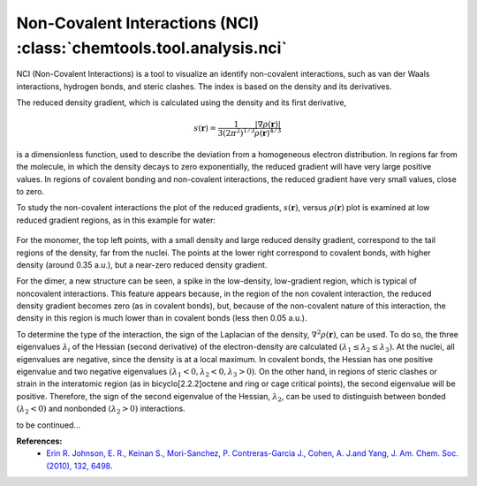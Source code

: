 ..
    : ChemTools is a collection of interpretive chemical tools for
    : analyzing outputs of the quantum chemistry calculations.
    :
    : Copyright (C) 2014-2015 The ChemTools Development Team
    :
    : This file is part of ChemTools.
    :
    : ChemTools is free software; you can redistribute it and/or
    : modify it under the terms of the GNU General Public License
    : as published by the Free Software Foundation; either version 3
    : of the License, or (at your option) any later version.
    :
    : ChemTools is distributed in the hope that it will be useful,
    : but WITHOUT ANY WARRANTY; without even the implied warranty of
    : MERCHANTABILITY or FITNESS FOR A PARTICULAR PURPOSE.  See the
    : GNU General Public License for more details.
    :
    : You should have received a copy of the GNU General Public License
    : along with this program; if not, see <http://www.gnu.org/licenses/>
    :
    : --


.. _nci:

Non-Covalent Interactions (NCI) :class:`chemtools.tool.analysis.nci`
####################################################################

NCI (Non-Covalent Interactions) is a tool to visualize an identify non-covalent interactions,
such as van der Waals interactions, hydrogen bonds, and steric clashes. The index is based on
the density and its derivatives.

The reduced density gradient, which is calculated using the density and its first derivative,

 .. math::
    s\left(\mathbf{r}\right) = \frac{1}{3\left(2\pi ^2 \right)^{1/3}}
    \frac{\lvert \nabla \rho\left(\mathbf{r}\right) \rvert}{\rho\left(\mathbf{r}\right)^{4/3}}

is a dimensionless function, used to describe the deviation from a homogeneous electron distribution.
In regions far from the molecule, in which the density decays to zero exponentially, the reduced gradient
will have very large positive values. In regions of covalent bonding and non-covalent interactions, the
reduced gradient have very small values, close to zero.

To study the non-covalent interactions the plot of the reduced gradients, :math:`s\left(\mathbf{r}\right)`,
versus :math:`\rho\left(\mathbf{r}\right)` plot is examined at low reduced gradient regions, as in this example for water:

 .. image:: ./_static/H2O_dimer_dens_rdg.jpg
     :align: center

For the monomer, the top left points, with a small density and large reduced density gradient,
correspond to the tail regions of the density, far from the nuclei. The points at the lower right correspond to covalent
bonds, with higher density (around 0.35 a.u.), but a near-zero reduced density gradient. 

For the dimer, a new structure can be seen, a spike in the low-density, low-gradient region, which is typical of noncovalent interactions. This feature appears because, in the region of the non covalent interaction, the reduced density gradient becomes zero (as in covalent bonds), but, because of the non-covalent nature of this interaction, the density in this region is much lower than in covalent bonds (less then 0.05 a.u.).

To determine the type of the interaction, the sign of the Laplacian of the density, :math:`\nabla^2 \rho\left(\mathbf{r}\right)`, can be used. To do so, the three eigenvalues :math:`\lambda_i` of the Hessian (second derivative) of the electron-density are calculated :math:`( \lambda_1 \leq \lambda_2 \leq \lambda_3)`. At the nuclei, all eigenvalues are negative, since the density is at a local maximum. In covalent bonds, the Hessian has one positive eigenvalue and two negative eigenvalues :math:`( \lambda_1 < 0, \lambda_2 < 0, \lambda_3 > 0)`. On the other hand, in regions of steric clashes or strain in the interatomic region (as in bicyclo[2.2.2]octene and ring or cage critical points), the second eigenvalue will be positive. Therefore, the sign of the second eigenvalue of the Hessian, :math:`\lambda_2`, can be used to distinguish between bonded :math:`(\lambda_2 < 0)` and nonbonded :math:`(\lambda_2 > 0)` interactions. 

to be continued...

**References:**
  * `Erin R. Johnson, E. R., Keinan S., Mori-Sanchez, P. Contreras-Garcia J., Cohen, A. J.and Yang, J. Am. Chem. Soc.(2010), 132, 6498 <http:/pubs.acs.org/doi/abs/10.1021/ja100936w>`_.

